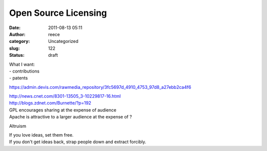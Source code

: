 Open Source Licensing
#####################
:date: 2011-08-13 05:11
:author: reece
:category: Uncategorized
:slug: 122
:status: draft

| What I want:
| - contributions
| - patents

https://admin.devis.com/rawmedia\_repository/3fc5697d\_4910\_4753\_97d8\_a27ebb2ca4f6

| http://news.cnet.com/8301-13505\_3-10229817-16.html
| http://blogs.zdnet.com/Burnette/?p=192

| GPL encourages sharing at the expense of audience
| Apache is attractive to a larger audience at the expense of ?

Altruism

| If you love ideas, set them free.
| If you don't get ideas back, strap people down and extract forcibly.
